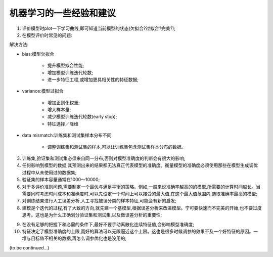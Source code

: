 机器学习的一些经验和建议
========================================
1. 评价模型时plot一下学习曲线,即可知道当前模型的状态(欠拟合?过拟合?完美?);

2. 在模型评价时常见的问题:

.. image:: ../images/advice_2.png
    :width: 500px
    :align: center

解决方法:

* bias:模型欠拟合

    - 提升模型拟合性能;

    - 增加模型训练迭代轮数;

    - 进一步特征工程,或增加更具相关性的特征数据;

* variance:模型过拟合

    - 增加正则化权重;

    - 增大样本量;

    - 减少模型训练迭代轮数(early stop);

    - 特征选择／降维

* data mismatch:训练集和测试集样本分布不同

    - 调整训练集和测试集的样本,可以让训练集包含测试集样本分布的数据。

3. 训练集,验证集和测试集必须来自同一分布,否则对模型准确度的判断会有很大的影响;

4. 任何影响到模型的数据,其预测出来的结果都无法真正代表模型的准确度。衡量模型的准确度必须使用那些在模型生成调优过程中从未使用过的数据集;

5. 验证集的样本容量通常在1000～10000;

6. 对于多评价准则问题,需要制定一个最优与满足平衡的策略。例如,一般来说准确率越高的的模型,所需要的计算时间越长。当需要同时考虑时间成本和准确度时,可以先设定一个时间上可以接受的最大值,在这个最大值范围内,选取准确率最高的模型;

7. 对训练结果进行人工误差分析,人工寻找被误分类的样本特征,可能会有新的启发;

8. 建模是个迭代的过程,有了大致的方向,就先建一个基模型,根据误差分析来改进模型。宁可要快速而不完美的开始,也不要过度思考。这也是为什么正确划分验证集和测试集,以及做误差分析的重要性;

.. image:: ../images/advice_1.png
    :width: 500px
    :align: center

9. 在没有足够的把握下和必需的条件下,最好不要手动离散化连续特征值,会影响模型准确度;

10. 特征决定了模型准确度的上限,而好的算法可以无限逼近这个上限。这也是很多时候调参的效果不及一个好特征的原因。一堆与目标值不相关的数据,再怎么调参优化也是没用的;





(to be continued...)